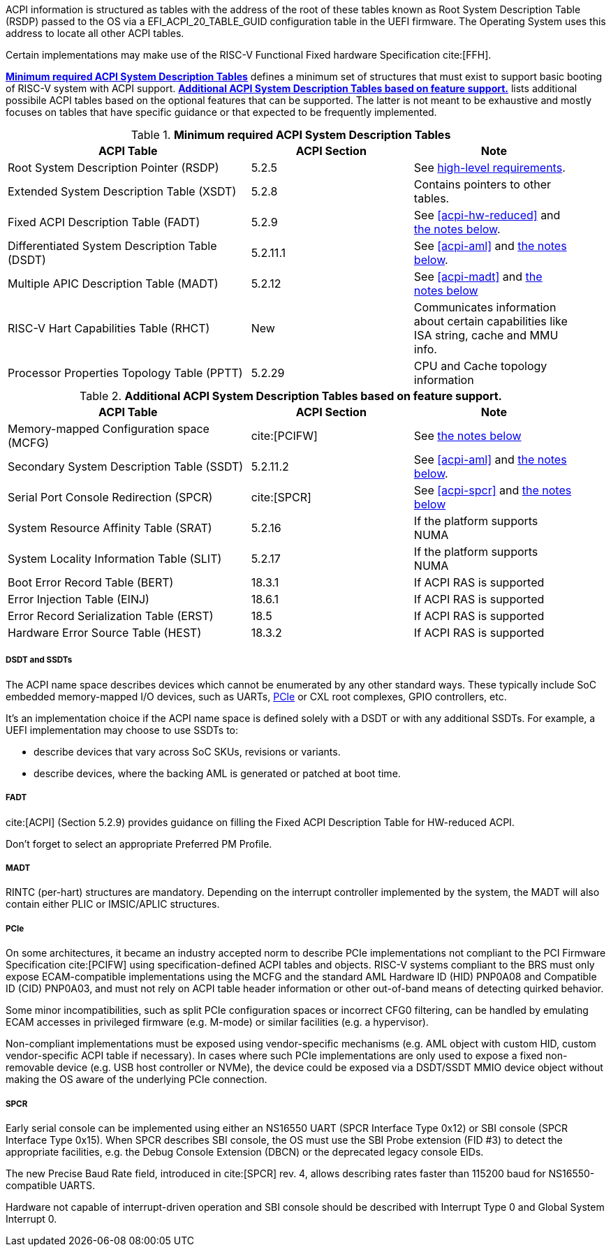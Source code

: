 ACPI information is structured as tables with the address of the root of these
tables known as Root System Description Table (RSDP) passed to the OS
via a EFI_ACPI_20_TABLE_GUID configuration table in the UEFI firmware.
The Operating System uses this address to locate all other ACPI tables.

Certain implementations may make use of the RISC-V Functional Fixed hardware Specification cite:[FFH].

<<acpi-guidance-tab-min>> defines a minimum set of structures that must exist to support basic booting of RISC-V system with ACPI support. <<acpi-guidance-tab-opt>> lists additional possibile ACPI tables based on the optional features that can be supported. The latter is not meant to be exhaustive and mostly focuses on tables that
have specific guidance or that expected to be frequently implemented.

.*Minimum required ACPI System Description Tables*
[[acpi-guidance-tab-min]]
[cols="3,2,2", width=95%, align="center", options="header"]
|===
|ACPI Table                                    |ACPI Section|Note
|Root System Description Pointer (RSDP)        |5.2.5      | See <<acpi-64bit-clean, high-level requirements>>.
|Extended System Description Table (XSDT)      |5.2.8      | Contains pointers to other tables.
|Fixed ACPI Description Table (FADT)           |5.2.9      | See <<acpi-hw-reduced>> and <<acpi-guidance-fadt, the notes below>>.
|Differentiated System Description Table (DSDT)|5.2.11.1   | See <<acpi-aml>> and <<acpi-guidance-aml, the notes below>>.
|Multiple APIC Description Table (MADT)        |5.2.12     | See <<acpi-madt>> and <<acpi-guidance-madt, the notes below>>
|RISC-V Hart Capabilities Table (RHCT)         |New        | Communicates
information about certain capabilities like ISA string, cache and MMU info.
|Processor Properties Topology Table (PPTT)    |5.2.29     |CPU and Cache 
                                                            topology
                                                            information
|===

// Add RIMT for IOMMU here.

.*Additional ACPI System Description Tables based on feature support.*
[[acpi-guidance-tab-opt]]
[cols="3,2,2", width=95%, align="center", options="header"]
|===
|ACPI Table                                    |ACPI Section  |Note
|Memory-mapped Configuration space (MCFG)      |cite:[PCIFW]  |See <<acpi-guidance-pcie, the notes below>>
| Secondary System Description Table (SSDT)    |5.2.11.2      |See <<acpi-aml>> and <<acpi-guidance-aml, the notes below>>.
|Serial Port Console Redirection (SPCR)        |cite:[SPCR]   |See <<acpi-spcr>> and <<acpi-guidance-spcr, the notes below>>
|System Resource Affinity Table (SRAT)         |5.2.16        |If the platform supports NUMA
|System Locality Information Table (SLIT)      |5.2.17        |If the platform supports NUMA
|Boot Error Record Table (BERT)                |18.3.1        |If ACPI RAS is supported
|Error Injection Table (EINJ)                  |18.6.1        |If ACPI RAS is supported
|Error Record Serialization Table (ERST)       |18.5          |If ACPI RAS is supported
|Hardware Error Source Table (HEST)            |18.3.2        |If ACPI RAS is supported
|===

[[acpi-guidance-aml]]
===== DSDT and SSDTs

The ACPI name space describes devices which cannot be enumerated by any other standard ways. These typically include SoC embedded memory-mapped I/O devices, such as UARTs, <<acpi-guidance-pcie, PCIe>> or CXL root complexes, GPIO controllers, etc.

It's an implementation choice if the ACPI name space is defined solely with a DSDT or with any additional SSDTs. For example, a UEFI implementation
may choose to use SSDTs to:

* describe devices that vary across SoC SKUs, revisions or variants.
* describe devices, where the backing AML is generated or patched at boot time.

// Provide guidance here for converting existing device tree node definitions to ACPI.

// Provide guidance here for describing NS16550-compatible UARTs.

[[acpi-guidance-fadt]]
===== FADT

cite:[ACPI] (Section 5.2.9) provides guidance on filling the
Fixed ACPI Description Table for HW-reduced ACPI.

Don't forget to select an appropriate Preferred PM Profile.

[[acpi-guidance-madt]]
===== MADT

RINTC (per-hart) structures are mandatory. Depending on the interrupt controller implemented by the system, the MADT will also contain either PLIC or IMSIC/APLIC structures.

[[acpi-guidance-pcie]]
===== PCIe

On some architectures, it became an industry accepted norm to describe PCIe implementations not compliant to the PCI Firmware Specification cite:[PCIFW]
using specification-defined ACPI tables and objects. RISC-V systems compliant to the BRS must only expose ECAM-compatible implementations using the
MCFG and the standard AML Hardware ID (HID) PNP0A08 and Compatible ID (CID) PNP0A03, and must not rely on ACPI table header information or other out-of-band
means of detecting quirked behavior.

Some minor incompatibilities, such as split PCIe configuration spaces or incorrect CFG0 filtering, can be handled by emulating ECAM accesses in privileged firmware
(e.g. M-mode) or similar facilities (e.g. a hypervisor).

Non-compliant implementations must be exposed using vendor-specific mechanisms (e.g. AML object with custom HID, custom vendor-specific ACPI table if necessary).
In cases where such PCIe implementations are only used to expose a fixed non-removable device (e.g. USB host controller or NVMe), the device could be exposed via
a DSDT/SSDT MMIO device object without making the OS aware of the underlying PCIe connection.

// Provide guidance here on AML object used, including interrupt routing, why I/O space is not included.

[[acpi-guidance-spcr]]
===== SPCR

Early serial console can be implemented using either an NS16550 UART (SPCR Interface Type 0x12) or
SBI console (SPCR Interface Type 0x15). When SPCR describes SBI console, the OS must use
the SBI Probe extension (FID #3) to detect the appropriate facilities, e.g. the Debug Console Extension
(DBCN) or the deprecated legacy console EIDs.

The new Precise Baud Rate field, introduced in cite:[SPCR] rev. 4, allows describing rates faster
than 115200 baud for NS16550-compatible UARTS.

Hardware not capable of interrupt-driven operation and SBI console should be described with
Interrupt Type 0 and Global System Interrupt 0.
